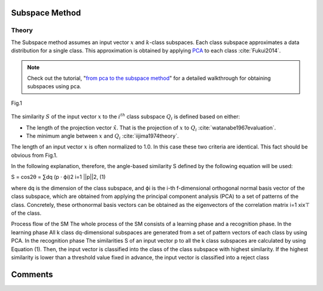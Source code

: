Subspace Method
===============


Theory
------

The Subspace method assumes an input vector :math:`x` and :math:`k`-class subspaces. Each class subspace approximates a data distribution for a single class. This approximation is obtained by applying `PCA <PCA.html>`_ to each class :cite:`Fukui2014`.

.. note::

   Check out the tutorial, "`from pca to the subspace method <../examples/pca_to_sm.html>`_" for a detailed walkthrough for obtaining subspaces using pca.

.. figure:: ../_static/tutorials/SM.png
    :align: center

    Fig.1

The similarity :math:`S` of the input vector :math:`x` to the :math:`i^{th}` class subspace :math:`Q_i` is defined based on either:

* The length of the projection vector :math:`\hat{x}`. That is the projection of :math:`x` to :math:`Q_i` :cite:`watanabe1967evaluation`.
* The minimum angle between :math:`x` and :math:`Q_i` :cite:`iijima1974theory`.

The length of an input vector :math:`x` is often normalized to 1.0. In this case these two criteria are identical. This fact should be obvious from Fig.1.

In the following explanation, therefore, the angle-based similarity S defined by the following equation will be used:

S = cos2θ = ∑dq (p · ϕi)2 i=1 ||p||2, (1) 

where dq is the dimension of the class subspace, and ϕi is the i-th f-dimensional orthogonal normal basis vector of the class subspace, which are obtained from applying the principal component analysis (PCA) to a set of patterns of the class. Concretely, these orthonormal basis vectors can be obtained as the eigenvectors of the correlation matrix
i=1 xix⊤ of the class.

Process flow of the SM The whole process of the SM consists of a learning phase and a recognition phase.
In the learning phase All k class dq-dimensional subspaces are generated from a set of pattern vectors of each class by using PCA.
In the recognition phase The similarities S of an input vector p to all the k class subspaces are calculated by using Equation (1). Then, the input vector is classified into the class of the class subspace with highest similarity. If the highest similarity is lower than a threshold value fixed in advance, the input vector is classified into a reject class

Comments
========

.. disqus::